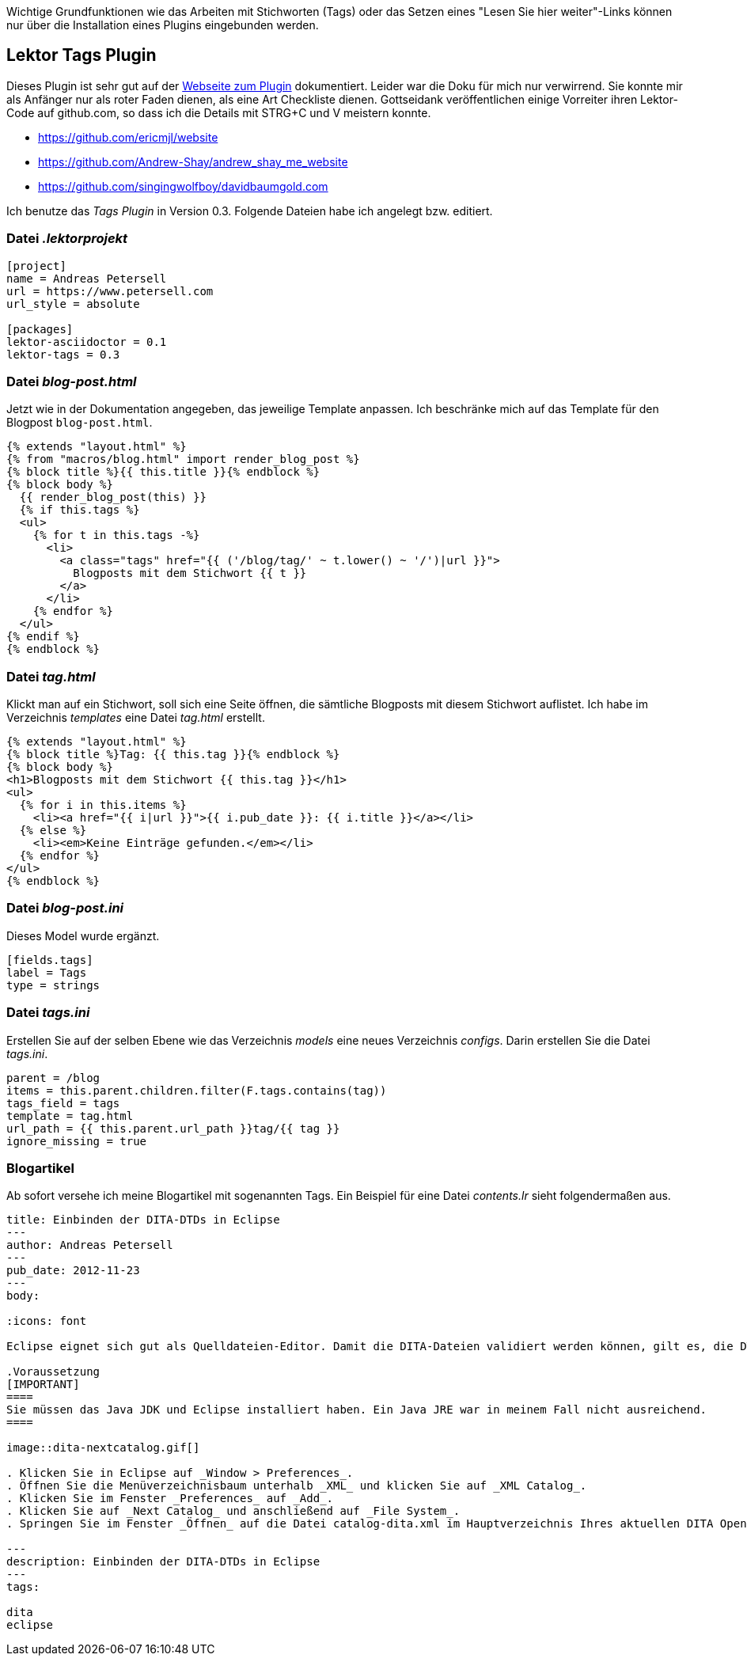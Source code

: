 Wichtige Grundfunktionen wie das Arbeiten mit Stichworten (Tags) oder das Setzen eines "Lesen Sie hier weiter"-Links können nur über die Installation eines Plugins eingebunden werden.

== Lektor Tags Plugin

Dieses Plugin ist sehr gut auf der https://www.getlektor.com/plugins/lektor-tags/[Webseite zum Plugin] dokumentiert. Leider war die Doku für mich nur verwirrend. Sie konnte mir als Anfänger nur als roter Faden dienen, als eine Art Checkliste dienen. Gottseidank veröffentlichen einige Vorreiter ihren Lektor-Code auf github.com, so dass ich die Details mit STRG+C und V meistern konnte.

* https://github.com/ericmjl/website
* https://github.com/Andrew-Shay/andrew_shay_me_website
* https://github.com/singingwolfboy/davidbaumgold.com

Ich benutze das _Tags Plugin_ in Version 0.3. Folgende Dateien habe ich angelegt bzw. editiert.

=== Datei _.lektorprojekt_

[source]
----
[project]
name = Andreas Petersell
url = https://www.petersell.com
url_style = absolute

[packages]
lektor-asciidoctor = 0.1
lektor-tags = 0.3
----

=== Datei _blog-post.html_

Jetzt wie in der Dokumentation angegeben, das jeweilige Template anpassen. Ich beschränke mich auf das Template für den Blogpost `blog-post.html`.

[source]
----
{% extends "layout.html" %}
{% from "macros/blog.html" import render_blog_post %}
{% block title %}{{ this.title }}{% endblock %}
{% block body %}
  {{ render_blog_post(this) }}
  {% if this.tags %}
  <ul>
    {% for t in this.tags -%}
      <li>
        <a class="tags" href="{{ ('/blog/tag/' ~ t.lower() ~ '/')|url }}">
          Blogposts mit dem Stichwort {{ t }}
        </a>
      </li>
    {% endfor %}
  </ul>
{% endif %}
{% endblock %}
----

=== Datei _tag.html_

Klickt man auf ein Stichwort, soll sich eine Seite öffnen, die sämtliche Blogposts mit diesem Stichwort auflistet. Ich habe im Verzeichnis _templates_ eine Datei _tag.html_ erstellt.

[source]
----
{% extends "layout.html" %}
{% block title %}Tag: {{ this.tag }}{% endblock %}
{% block body %}
<h1>Blogposts mit dem Stichwort {{ this.tag }}</h1>
<ul>
  {% for i in this.items %}
    <li><a href="{{ i|url }}">{{ i.pub_date }}: {{ i.title }}</a></li>
  {% else %}
    <li><em>Keine Einträge gefunden.</em></li>
  {% endfor %}
</ul>
{% endblock %}
----

=== Datei _blog-post.ini_

Dieses Model wurde ergänzt.

[source]
----
[fields.tags]
label = Tags
type = strings
----

=== Datei _tags.ini_

Erstellen Sie auf der selben Ebene wie das Verzeichnis _models_ eine neues Verzeichnis _configs_. Darin erstellen Sie die Datei _tags.ini_.

[source]
----
parent = /blog
items = this.parent.children.filter(F.tags.contains(tag))
tags_field = tags
template = tag.html
url_path = {{ this.parent.url_path }}tag/{{ tag }}
ignore_missing = true
----

=== Blogartikel

Ab sofort versehe ich meine Blogartikel mit sogenannten Tags. Ein Beispiel für eine Datei _contents.lr_ sieht folgendermaßen aus.

[source]
----
title: Einbinden der DITA-DTDs in Eclipse
---
author: Andreas Petersell
---
pub_date: 2012-11-23
---
body:

:icons: font

Eclipse eignet sich gut als Quelldateien-Editor. Damit die DITA-Dateien validiert werden können, gilt es, die DTDs einzubinden.

.Voraussetzung
[IMPORTANT]
====
Sie müssen das Java JDK und Eclipse installiert haben. Ein Java JRE war in meinem Fall nicht ausreichend.
====

image::dita-nextcatalog.gif[]

. Klicken Sie in Eclipse auf _Window > Preferences_.
. Öffnen Sie die Menüverzeichnisbaum unterhalb _XML_ und klicken Sie auf _XML Catalog_.
. Klicken Sie im Fenster _Preferences_ auf _Add_.
. Klicken Sie auf _Next Catalog_ und anschließend auf _File System_.
. Springen Sie im Fenster _Öffnen_ auf die Datei catalog-dita.xml im Hauptverzeichnis Ihres aktuellen DITA Open Toolkits.

---
description: Einbinden der DITA-DTDs in Eclipse
---
tags:

dita
eclipse
----